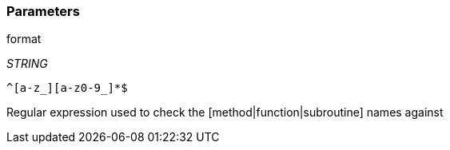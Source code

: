 === Parameters

.format
****
_STRING_

----
^[a-z_][a-z0-9_]*$
----

Regular expression used to check the [method|function|subroutine] names against
****
